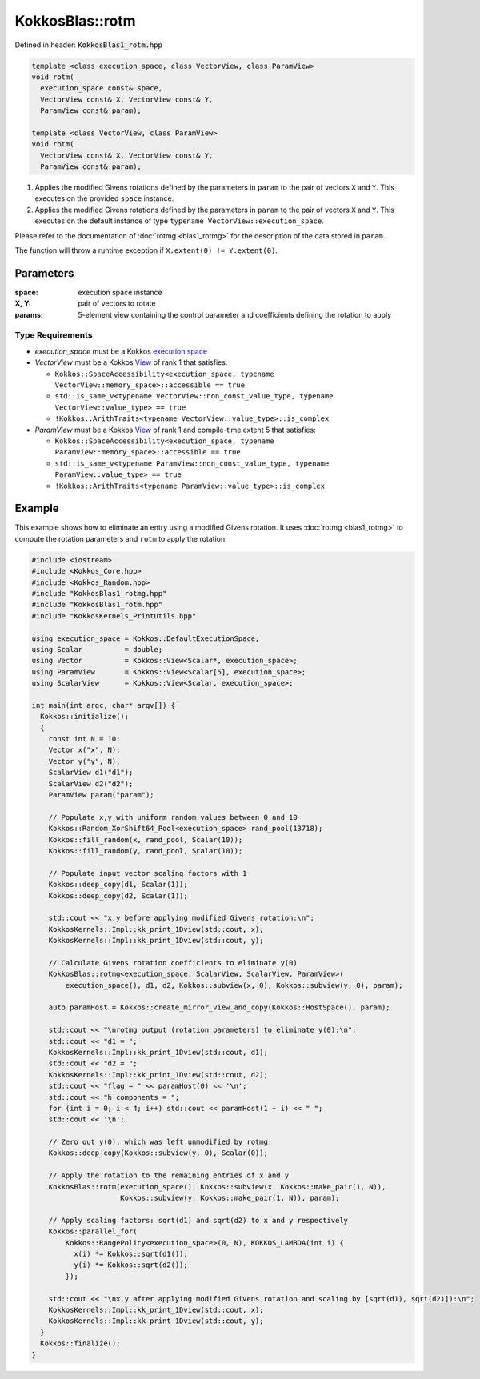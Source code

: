 KokkosBlas::rotm
################

Defined in header: :code:`KokkosBlas1_rotm.hpp`

.. code:: c++

  template <class execution_space, class VectorView, class ParamView>
  void rotm(
    execution_space const& space,
    VectorView const& X, VectorView const& Y,
    ParamView const& param);
  
  template <class VectorView, class ParamView>
  void rotm(
    VectorView const& X, VectorView const& Y,
    ParamView const& param);

1. Applies the modified Givens rotations defined by the parameters in ``param`` to the pair of vectors ``X`` and ``Y``. This executes on the provided ``space`` instance.
2. Applies the modified Givens rotations defined by the parameters in ``param`` to the pair of vectors ``X`` and ``Y``. This executes on the default instance of type ``typename VectorView::execution_space``.

Please refer to the documentation of :doc:`rotmg <blas1_rotmg>` for the description of the data stored in ``param``.

The function will throw a runtime exception if ``X.extent(0) != Y.extent(0)``.

Parameters
==========

:space: execution space instance
:X, Y: pair of vectors to rotate
:params: 5-element view containing the control parameter and coefficients defining the rotation to apply

Type Requirements
-----------------

- `execution_space` must be a Kokkos `execution space <https://kokkos.org/kokkos-core-wiki/API/core/execution_spaces.html>`_

- `VectorView` must be a Kokkos `View <https://kokkos.org/kokkos-core-wiki/API/core/view/view.html>`_ of rank 1 that satisfies:

  - ``Kokkos::SpaceAccessibility<execution_space, typename VectorView::memory_space>::accessible == true``
  - ``std::is_same_v<typename VectorView::non_const_value_type, typename VectorView::value_type> == true``
  - ``!Kokkos::ArithTraits<typename VectorView::value_type>::is_complex``

- `ParamView` must be a Kokkos `View <https://kokkos.org/kokkos-core-wiki/API/core/view/view.html>`_ of rank 1 and compile-time extent 5 that satisfies:

  - ``Kokkos::SpaceAccessibility<execution_space, typename ParamView::memory_space>::accessible == true``
  - ``std::is_same_v<typename ParamView::non_const_value_type, typename ParamView::value_type> == true``
  - ``!Kokkos::ArithTraits<typename ParamView::value_type>::is_complex``

Example
=======

This example shows how to eliminate an entry using a modified Givens rotation.
It uses :doc:`rotmg <blas1_rotmg>` to compute the rotation parameters and ``rotm`` to apply the rotation.

.. code:: c++

    #include <iostream>
    #include <Kokkos_Core.hpp>
    #include <Kokkos_Random.hpp>
    #include "KokkosBlas1_rotmg.hpp"
    #include "KokkosBlas1_rotm.hpp"
    #include "KokkosKernels_PrintUtils.hpp"
    
    using execution_space = Kokkos::DefaultExecutionSpace;
    using Scalar          = double;
    using Vector          = Kokkos::View<Scalar*, execution_space>;
    using ParamView       = Kokkos::View<Scalar[5], execution_space>;
    using ScalarView      = Kokkos::View<Scalar, execution_space>;
    
    int main(int argc, char* argv[]) {
      Kokkos::initialize();
      {
        const int N = 10;
        Vector x("x", N);
        Vector y("y", N);
        ScalarView d1("d1");
        ScalarView d2("d2");
        ParamView param("param");
    
        // Populate x,y with uniform random values between 0 and 10
        Kokkos::Random_XorShift64_Pool<execution_space> rand_pool(13718);
        Kokkos::fill_random(x, rand_pool, Scalar(10));
        Kokkos::fill_random(y, rand_pool, Scalar(10));
    
        // Populate input vector scaling factors with 1
        Kokkos::deep_copy(d1, Scalar(1));
        Kokkos::deep_copy(d2, Scalar(1));
    
        std::cout << "x,y before applying modified Givens rotation:\n";
        KokkosKernels::Impl::kk_print_1Dview(std::cout, x);
        KokkosKernels::Impl::kk_print_1Dview(std::cout, y);
    
        // Calculate Givens rotation coefficients to eliminate y(0)
        KokkosBlas::rotmg<execution_space, ScalarView, ScalarView, ParamView>(
            execution_space(), d1, d2, Kokkos::subview(x, 0), Kokkos::subview(y, 0), param);
    
        auto paramHost = Kokkos::create_mirror_view_and_copy(Kokkos::HostSpace(), param);
    
        std::cout << "\nrotmg output (rotation parameters) to eliminate y(0):\n";
        std::cout << "d1 = ";
        KokkosKernels::Impl::kk_print_1Dview(std::cout, d1);
        std::cout << "d2 = ";
        KokkosKernels::Impl::kk_print_1Dview(std::cout, d2);
        std::cout << "flag = " << paramHost(0) << '\n';
        std::cout << "h components = ";
        for (int i = 0; i < 4; i++) std::cout << paramHost(1 + i) << " ";
        std::cout << '\n';
    
        // Zero out y(0), which was left unmodified by rotmg.
        Kokkos::deep_copy(Kokkos::subview(y, 0), Scalar(0));
    
        // Apply the rotation to the remaining entries of x and y
        KokkosBlas::rotm(execution_space(), Kokkos::subview(x, Kokkos::make_pair(1, N)),
                         Kokkos::subview(y, Kokkos::make_pair(1, N)), param);
    
        // Apply scaling factors: sqrt(d1) and sqrt(d2) to x and y respectively
        Kokkos::parallel_for(
            Kokkos::RangePolicy<execution_space>(0, N), KOKKOS_LAMBDA(int i) {
              x(i) *= Kokkos::sqrt(d1());
              y(i) *= Kokkos::sqrt(d2());
            });
    
        std::cout << "\nx,y after applying modified Givens rotation and scaling by [sqrt(d1), sqrt(d2)]):\n";
        KokkosKernels::Impl::kk_print_1Dview(std::cout, x);
        KokkosKernels::Impl::kk_print_1Dview(std::cout, y);
      }
      Kokkos::finalize();
    }

